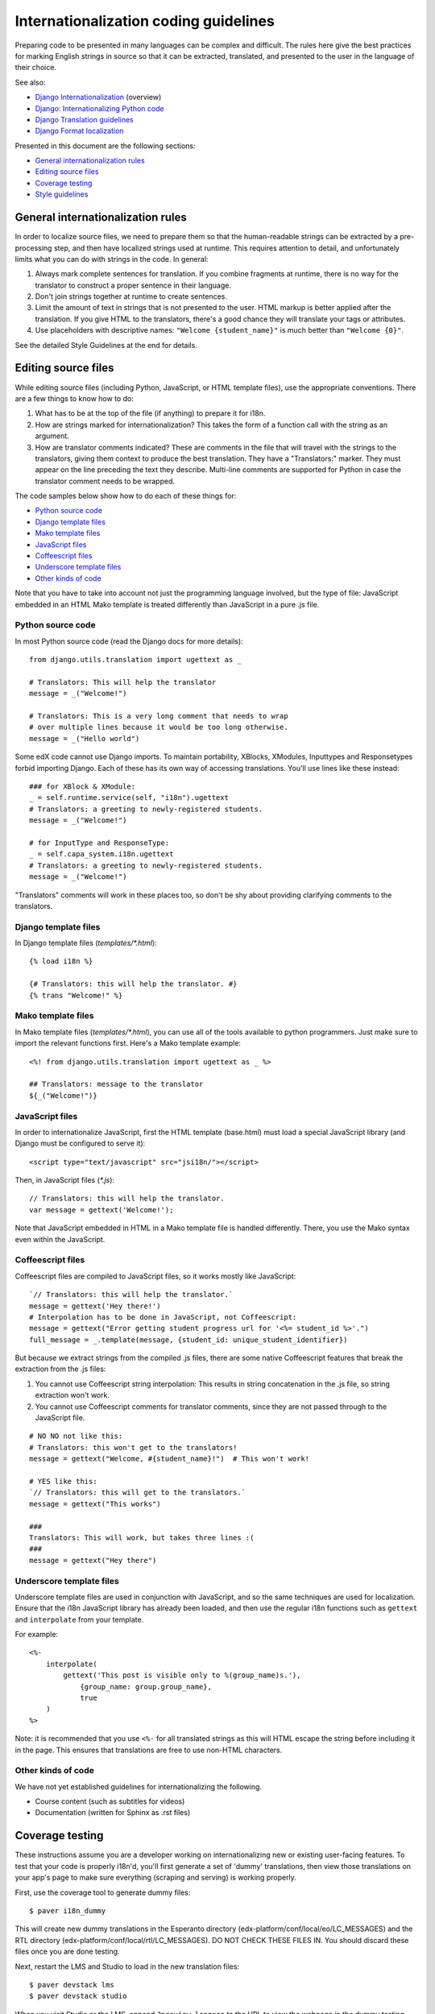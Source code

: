 ######################################
Internationalization coding guidelines
######################################

Preparing code to be presented in many languages can be complex and difficult.
The rules here give the best practices for marking English strings in source
so that it can be extracted, translated, and presented to the user in the
language of their choice.

See also:

* `Django Internationalization <https://docs.djangoproject.com/en/dev/topics/i18n/>`_ (overview)
* `Django: Internationalizing Python code <https://docs.djangoproject.com/en/dev/topics/i18n/translation/#internationalization-in-python-code>`_
* `Django Translation guidelines <https://docs.djangoproject.com/en/dev/topics/i18n/translation/>`_
* `Django Format localization <https://docs.djangoproject.com/en/dev/topics/i18n/formatting/>`_

Presented in this document are the following sections:

* `General internationalization rules`_
* `Editing source files`_
* `Coverage testing`_
* `Style guidelines`_


General internationalization rules
**********************************

In order to localize source files, we need to prepare them so that the
human-readable strings can be extracted by a pre-processing step, and then have
localized strings used at runtime.  This requires attention to detail, and
unfortunately limits what you can do with strings in the code.  In general:

1. Always mark complete sentences for translation.  If you combine fragments at
   runtime, there is no way for the translator to construct a proper sentence
   in their language.

2. Don't join strings together at runtime to create sentences.

3. Limit the amount of text in strings that is not presented to the user.  HTML
   markup is better applied after the translation.  If you give HTML to the
   translators, there's a good chance they will translate your tags or
   attributes.

4. Use placeholders with descriptive names: ``"Welcome {student_name}"`` is
   much better than ``"Welcome {0}"``.

See the detailed Style Guidelines at the end for details.


Editing source files
********************

While editing source files (including Python, JavaScript, or HTML template
files), use the appropriate conventions.  There are a few things to know how to
do:

1. What has to be at the top of the file (if anything) to prepare it for i18n.

2. How are strings marked for internationalization?  This takes the form of a
   function call with the string as an argument.

3. How are translator comments indicated?  These are comments in the file that
   will travel with the strings to the translators, giving them context to
   produce the best translation.  They have a "Translators:" marker. They must
   appear on the line preceding the text they describe. Multi-line comments
   are supported for Python in case the translator comment needs to be wrapped.

The code samples below show how to do each of these things for:

* `Python source code`_
* `Django template files`_
* `Mako template files`_
* `JavaScript files`_
* `Coffeescript files`_
* `Underscore template files`_
* `Other kinds of code`_

Note that you have to take into account not just the programming language involved,
but the type of file: JavaScript embedded in an HTML Mako template is treated differently
than JavaScript in a pure .js file.

Python source code
==================

.. highlight:: python

In most Python source code (read the Django docs for more details)::

    from django.utils.translation import ugettext as _
    
    # Translators: This will help the translator
    message = _("Welcome!")
    
    # Translators: This is a very long comment that needs to wrap
    # over multiple lines because it would be too long otherwise.
    message = _("Hello world")

Some edX code cannot use Django imports. To maintain portability, XBlocks,
XModules, Inputtypes and Responsetypes forbid importing Django.  Each of these
has its own way of accessing translations.  You'll use lines like these
instead::

    ### for XBlock & XModule:
    _ = self.runtime.service(self, "i18n").ugettext
    # Translators: a greeting to newly-registered students.
    message = _("Welcome!")

    # for InputType and ResponseType:
    _ = self.capa_system.i18n.ugettext
    # Translators: a greeting to newly-registered students.
    message = _("Welcome!")

"Translators" comments will work in these places too, so don't be shy about
providing clarifying comments to the translators.


Django template files
=====================

.. highlight:: django

In Django template files (`templates/*.html`)::

    {% load i18n %}
    
    {# Translators: this will help the translator. #}
    {% trans "Welcome!" %}

Mako template files
===================

.. highlight:: mako

In Mako template files (`templates/*.html`), you can use all of the tools
available to python programmers. Just make sure to import the relevant
functions first. Here's a Mako template example::

    <%! from django.utils.translation import ugettext as _ %>
 
    ## Translators: message to the translator
    ${_("Welcome!")}

JavaScript files
================

.. highlight:: javascript

In order to internationalize JavaScript, first the HTML template (base.html)
must load a special JavaScript library (and Django must be configured to serve
it)::

    <script type="text/javascript" src="jsi18n/"></script>

Then, in JavaScript files (`*.js`)::

    // Translators: this will help the translator.
    var message = gettext('Welcome!');

Note that JavaScript embedded in HTML in a Mako template file is handled
differently.  There, you use the Mako syntax even within the JavaScript.

Coffeescript files
==================

.. highlight:: coffeescript

Coffeescript files are compiled to JavaScript files, so it works mostly like
JavaScript::

    `// Translators: this will help the translator.`
    message = gettext('Hey there!')
    # Interpolation has to be done in JavaScript, not Coffeescript:
    message = gettext("Error getting student progress url for '<%= student_id %>'.")
    full_message = _.template(message, {student_id: unique_student_identifier})

But because we extract strings from the compiled .js files, there are some
native Coffeescript features that break the extraction from the .js files:

1. You cannot use Coffeescript string interpolation:  This results in string
   concatenation in the .js file, so string extraction won't work.

2. You cannot use Coffeescript comments for translator comments, since they are
   not passed through to the JavaScript file.

::

    # NO NO not like this:
    # Translators: this won't get to the translators!
    message = gettext("Welcome, #{student_name}!")  # This won't work!
    
    # YES like this:
    `// Translators: this will get to the translators.`
    message = gettext("This works")

    ###
    Translators: This will work, but takes three lines :(
    ###
    message = gettext("Hey there")
 
.. highlight:: python

Underscore template files
=========================

Underscore template files are used in conjunction with JavaScript, and so the
same techniques are used for localization. Ensure that the i18n JavaScript
library has already been loaded, and then use the regular i18n functions
such as ``gettext`` and ``interpolate`` from your template.

For example::

    <%-
        interpolate(
            gettext('This post is visible only to %(group_name)s.'),
                {group_name: group.group_name},
                true
        )
    %>

Note: it is recommended that you use ``<%-`` for all translated strings
as this will HTML escape the string before including it in the page. This
ensures that translations are free to use non-HTML characters.

Other kinds of code
===================

We have not yet established guidelines for internationalizing the following.

* Course content (such as subtitles for videos)

* Documentation (written for Sphinx as .rst files)


Coverage testing
****************

These instructions assume you are a developer working on internationalizing
new or existing user-facing features. To test that your code is properly i18n'd,
you'll first generate a set of 'dummy' translations, then view those translations
on your app's page to make sure everything (scraping and serving) is working
properly.

First, use the coverage tool to generate dummy files::

    $ paver i18n_dummy
    
This will create new dummy translations in the Esperanto directory
(edx-platform/conf/local/eo/LC_MESSAGES) and the RTL directory
(edx-platform/conf/local/rtl/LC_MESSAGES). DO NOT CHECK THESE FILES IN. You
should discard these files once you are done testing.

Next, restart the LMS and Studio to load in the new translation files::

    $ paver devstack lms
    $ paver devstack studio

When you visit Studio or the LMS, append
``?preview-lang=eo`` to the URL to view the webpage in the dummy testing
language.

Instead of plain English strings, you should see specially-accented English
strings that look like this:

    Thé Fütüré øf Ønlïné Édüçätïøn Ⱡσяєм ι#
    Før änýøné, änýwhéré, änýtïmé Ⱡσяєм #

This dummy text is distinguished by extra accent characters. If you see plain
English instead (without these accents), it most likely means the string has
not been marked for translation yet, or you've broken a rule. To fix this: 

* Find the string in the source tree (either in Python, JavaScript, or HTML
  template code). 

* Refer to the above coding guidelines to make sure it has been externalized
  properly. 

* Rerun the scripts and confirm that the strings are now properly converted
  into dummy text.

This dummy text is also distinguished by Lorem ipsum text at the end of each
string, and is always terminated with "#". The original English string is
padded by about 30% extra characters, to simulate some language (like German)
which tend to have longer strings than English. If you see problems with your
page layout, such as columns that don't fit, or text that is truncated (the
``#`` character should always be displayed on every string), then you will
probably need to fix the page layouts accordingly to accommodate the longer
strings.

Finally, append ``?preview-lang=rtl`` to the end of your URL to view your
feature in the dummy RTL language. Test to make sure that the UX is properly
"flipped" to right-to-left mode. Note that certain page elements may not look
correct because they are controlled by the browser. For the best testing, switch
your browser's language to Arabic or another RTL language (Hebrew, Persian, or
Urdu) as well. See our `RTL UI Guidelines`_ for information on fixing any issues
that you find.

When you are done reviewing, append ``?clear-lang`` to the LMS or Studio URL
to reset your session to your base language.

.. _RTL UI Guidelines: https://github.com/edx/edx-platform/wiki/RTL-UI-Best-Practices

Style guidelines
****************

Don't append strings, interpolate values
========================================

It is harder for translators to provide reasonable translations of small
sentence fragments. If your code appends sentence fragments, even if it seems
to work OK for English, the same concatenation is very unlikely to work
properly for other languages.

Bad::

    message = _("Welcome to the ") + settings.PLATFORM_NAME + _(" dashboard.")

In this scenario, the translator will have to figure out how to translate these
two separate strings. It is very difficult to translate a fragment like "Welcome to 
the." In some languages the fragments will be in different order.
For example, Spanish would order this phrase as "Welcome to the dashboard of edX".

It is much easier for a translator to figure out how to translate the entire
sentence, using the pattern "Welcome to the {platform_name} dashboard."

Good::

    message = _("Welcome to the {platform_name} dashboard.").format(platform_name=settings.PLATFORM_NAME)


Please note that you cannot concatenate within the gettext call at all. For example,
this does not work:

Bad::

    message = _(
        "Welcome to {platform_name}, the online learning platform " +
        "that hosts courses from world-class universities around the world!"
    ).format(platform_name=settings.PLATFORM_NAME)

In Python, because _() is a function you can actually do this:

Good (Python only!)::

    message = _(
        "Welcome to {platform_name}, the online learning platform "
        "that hosts courses from world-class universities around the world!"
    ).format(platform_name=settings.PLATFORM_NAME)

However, in Javascript and other languages, the gettext call cannot be broken up over
multiple lines. You will have to live with long lines on gettext calls, and we make a
style exception for this.

Use named placeholders
======================

Python string formatting provides both positional and named placeholders.  Use
named placeholders, never use positional placeholders.  Positional placeholders
can't be translated into other languages which may need to re-order them to
make syntactically correct sentences.  Even with a single placeholder, a named
placeholder provides more context to the translator.

Bad::

    message = _('Today is %s %d.') % (m, d)

OK::

    message = _('Today is %(month)s %(day)s.') % {'month': m, 'day': d}

Best::

    message = _('Today is {month} {day}.').format(month=m, day=d)

Notice that in English, the month comes first, but in Spanish the day comes
first. This is reflected in the .po file like this::

    # fragment from edx-platform/conf/locale/es/LC_MESSAGES/django.po
    msgid "Today is {month} {day}."
    msgstr "Hoy es {day} de {month}."

The resulting output is correct in each language::

    English output: "Today is November 26."
    Spanish output: "Hoy es 26 de Noviembre."


Only translate literal strings
==============================

As programmers, we're used to using functions in flexible ways.  But the
translation functions like ``_()`` and ``gettext()`` can't be used like other
functions.  At runtime, they are real functions like any other, but they also
serve as markers for the string extraction process.

For string extraction to work properly, the translation functions must be
called with only literal strings.  If you use them with a computed value,
the string extracter won't have a string to extract.

The difference between the right way and the wrong way can be very subtle:

::

    # BAD: This tries to translate the result of .format()
    _("Welcome, {name}".format(name=student_name))

    # GOOD: Translate the literal string, then use it with .format()
    _("Welcome, {name}").format(name=student_name))

::

    # BAD: The dedent always makes the same string, but the extractor can't find it.
    _(dedent("""
    .. very long message ..
    """))

    # GOOD: Dedent the translated string.
    dedent(_("""
    .. very long message ..
    """))

::

    # BAD: The string is separated from _(), the extractor won't find it.
    if hello:
        msg = "Welcome!"
    else:
        msg = "Goodbye."
    message = _(msg)

    # GOOD: Each string is wrapped in _()
    if hello:
        message = _("Welcome!")
    else:
        message = _("Goodbye.")


Be aware of nested syntax
=========================

When translating strings in templated files, you have to be careful of nested
syntax.  For example, consider this JavaScript fragment in a Mako template::

    <script>
    var feeling = '${_("I love you.")';
    </script>

When rendered for a French speaker, it will produce this::

    <script>
    var feeling = 'Je t'aime.';
    </script>

which is now invalid JavaScript.  This can be avoided by using double-quotes
for the JavaScript string.  The better solution is to use a filtering function
that properly escapes the string for JavaScript use::

    <%!
        from django.utils.translation import ugettext as _
        from django.utils.html import escapejs
    %>
    ...
    <script>
    var feeling = '${escapejs(_("I love you."))}';
    </script>

which produces::

    <script>
    var feeling = 'Je t\'aime.';
    </script>

Other places that might be problematic are HTML attributes::

    <img alt='${_("I love you.")}'>


Singular vs plural
==================

It's tempting to improve a message by selecting singular or plural based on a
count::

    if count == 1:
        msg = _("There is 1 file.")
    else:
        msg = _("There are {file_count} files.").format(file_count=count)

This is not the correct way to choose a string, because other languages have
different rules for when to use singular and when plural, and there may be more
than two choices!

One option is not to use different text for different counts::

    msg = _("Number of files: {file_count}").format(file_count=count)

If you want to choose based on number, you need to use another gettext variant
to do it::

    from django.utils.translation import ungettext
    msg = ungettext("There is {file_count} file", "There are {file_count} files", count)
    msg = msg.format(file_count=count)

This will properly use count to find a correct string in the translation file,
and then you can use that string to format in the count.


Translating too early
=====================

When the ``_()`` function is called, it will fetch a translated string.  It
will use the current user's language to decide which string to fetch.  If you
invoke it before we know the user, then it will get the wrong language.

For example::

    from django.utils.translation import ugettext as _

    HELLO = _("Hello")
    GOODBYE = _("Goodbye")

    def get_greeting(hello):
        if hello:
            return HELLO
        else:
            return GOODBYE

Here the HELLO and GOODBYE constants are assigned when the module is first
imported, at server startup.  There is no current user then, so ugettext will
use the server's default language.  When we eventually use those constants to
show a message to the user, they won't be looked up again, and the user will
get the wrong language.

There are a few ways to deal with this.  The first is to avoid calling ``_()``
until we have the user::

    def get_greeting(hello):
        if hello:
            return _("Hello")
        else:
            return _("Goodbye")

Another way is to use Django's ugettext_lazy function.  Instead of returning
a string, it returns a lazy object that will wait to do the lookup until it is
actually used as a string:

    from django.utils.translation import ugettext_lazy as _

This can be tricky because the lazy object doesn't act like a string in all
cases.

The last way to solve the problem is to mark the string so that it will be
extracted properly, but not actually do the lookup when the constant is
defined::

    from django.utils.translation import ugettext

    _ = lambda text: text

    HELLO = _("Hello")
    GOODBYE = _("Goodbye")

    def get_greeting(hello):
        if hello:
            return ugettext(HELLO)
        else:
            return ugettext(GOODBYE)

Here we define ``_()`` as a pass-through function, so the string will be found
during extraction, but won't be translated too early.  Then we use the real
translation function at runtime to get the localized string.

Multiline Strings
=================

Translator notes must directly precede the string literals to which they refer.
For example, the translator note here will not be passed along to translators::

    # Translators: you will not be able to see this note because
    # I do not directly prepend the line with the translated string literal.
    # See the line directly below this one does not contain part of the string?
    long_translated_string = _(
        "I am a long string, with many, many words. So many words that it is "
        "advisable that I be split over this line."
    )

In such a case, make sure you format your code so that the string begins on
a line directly below the translator note::

    # Translators: you will be able to see this note.
    # See how the line directly below this one contains the start of the string?
    long_translated_string = _("I am a long string, with many, many words. "
                               "So many words that it is advisable that I "
                               "be split over this line.")
